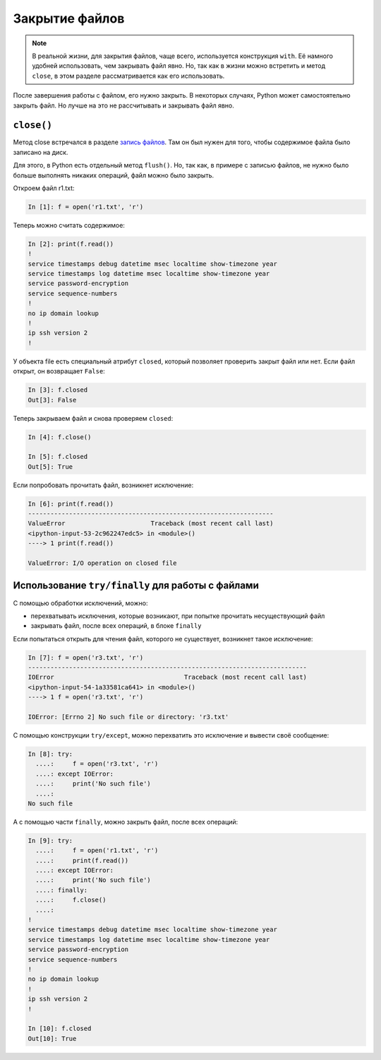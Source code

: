Закрытие файлов
---------------

.. note::
    В реальной жизни, для закрытия файлов, чаще всего, используется
    конструкция ``with``. Её намного удобней использовать, чем закрывать
    файл явно. Но, так как в жизни можно встретить и метод ``close``, в
    этом разделе рассматривается как его использовать.

После завершения работы с файлом, его нужно закрыть.
В некоторых случаях, Python может самостоятельно закрыть файл.
Но лучше на это не рассчитывать и закрывать файл явно.

``close()``
^^^^^^^^^^^

Метод close встречался в разделе `запись файлов <./3_write.md>`__.
Там он был нужен для того, чтобы содержимое файла было записано на диск.

Для этого, в Python есть отдельный метод ``flush()``.
Но, так как, в примере с записью файлов, не нужно было больше
выполнять никаких операций, файл можно было закрыть.

Откроем файл r1.txt:

.. code:: python

    In [1]: f = open('r1.txt', 'r')

Теперь можно считать содержимое:

.. code:: python

    In [2]: print(f.read())
    !
    service timestamps debug datetime msec localtime show-timezone year
    service timestamps log datetime msec localtime show-timezone year
    service password-encryption
    service sequence-numbers
    !
    no ip domain lookup
    !
    ip ssh version 2
    !

У объекта file есть специальный атрибут ``closed``, который позволяет
проверить закрыт файл или нет.
Если файл открыт, он возвращает ``False``:

.. code:: python

    In [3]: f.closed
    Out[3]: False

Теперь закрываем файл и снова проверяем ``closed``:

.. code:: python

    In [4]: f.close()

    In [5]: f.closed
    Out[5]: True

Если попробовать прочитать файл, возникнет исключение:

.. code:: python

    In [6]: print(f.read())
    ------------------------------------------------------------------
    ValueError                       Traceback (most recent call last)
    <ipython-input-53-2c962247edc5> in <module>()
    ----> 1 print(f.read())

    ValueError: I/O operation on closed file

Использование ``try/finally`` для работы с файлами
^^^^^^^^^^^^^^^^^^^^^^^^^^^^^^^^^^^^^^^^^^^^^^^^^^

С помощью обработки исключений, можно:

-  перехватывать исключения, которые возникают, при попытке прочитать
   несуществующий файл
-  закрывать файл, после всех операций, в блоке ``finally``

Если попытаться открыть для чтения файл, которого не существует,
возникнет такое исключение:

.. code:: python

    In [7]: f = open('r3.txt', 'r')
    ---------------------------------------------------------------------------
    IOError                                   Traceback (most recent call last)
    <ipython-input-54-1a33581ca641> in <module>()
    ----> 1 f = open('r3.txt', 'r')

    IOError: [Errno 2] No such file or directory: 'r3.txt'

С помощью конструкции ``try/except``, можно перехватить это исключение и
вывести своё сообщение:

.. code:: python

    In [8]: try:
      ....:     f = open('r3.txt', 'r')
      ....: except IOError:
      ....:     print('No such file')
      ....:
    No such file

А с помощью части ``finally``, можно закрыть файл, после всех операций:

.. code:: python

    In [9]: try:
      ....:     f = open('r1.txt', 'r')
      ....:     print(f.read())
      ....: except IOError:
      ....:     print('No such file')
      ....: finally:
      ....:     f.close()
      ....:
    !
    service timestamps debug datetime msec localtime show-timezone year
    service timestamps log datetime msec localtime show-timezone year
    service password-encryption
    service sequence-numbers
    !
    no ip domain lookup
    !
    ip ssh version 2
    !

    In [10]: f.closed
    Out[10]: True

